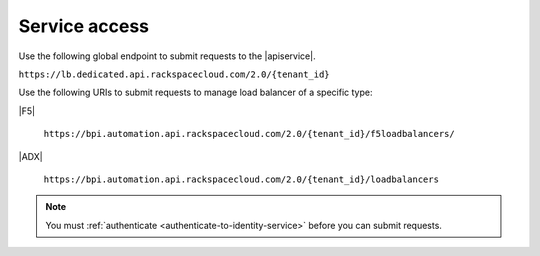 .. _service-access-endpoints:

==============
Service access
==============

Use the following global endpoint to submit requests to the |apiservice|.

``https://lb.dedicated.api.rackspacecloud.com/2.0/{tenant_id}``

Use the following URIs to submit requests to manage load balancer of a
specific type:

|F5|

    ``https://bpi.automation.api.rackspacecloud.com/2.0/{tenant_id}/f5loadbalancers/``

|ADX|

    ``https://bpi.automation.api.rackspacecloud.com/2.0/{tenant_id}/loadbalancers``

.. note::

    You must :ref:`authenticate <authenticate-to-identity-service>` before you
    can submit requests.


.. _About regions: http://www.rackspace.com/knowledge_center/article/about-regions
